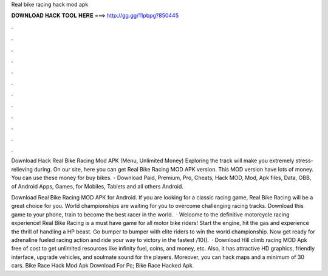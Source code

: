Real bike racing hack mod apk



𝐃𝐎𝐖𝐍𝐋𝐎𝐀𝐃 𝐇𝐀𝐂𝐊 𝐓𝐎𝐎𝐋 𝐇𝐄𝐑𝐄 ===> http://gg.gg/11pbpg?850445



.



.



.



.



.



.



.



.



.



.



.



.

Download Hack Real Bike Racing Mod APK (Menu, Unlimited Money) Exploring the track will make you extremely stress-relieving during. On our site, here you can get Real Bike Racing MOD APK version. This MOD version have lots of money. You can use these money for buy bikes. - Download Paid, Premium, Pro, Cheats, Hack MOD, Mod, Apk files, Data, OBB, of Android Apps, Games, for Mobiles, Tablets and all others Android.

Download Real Bike Racing MOD APK for Android. If you are looking for a classic racing game, Real Bike Racing will be a great choice for you. World championships are waiting for you to overcome challenging racing tracks. Download this game to your phone, train to become the best racer in the world.  · Welcome to the definitive motorcycle racing experience! Real Bike Racing is a must have game for all motor bike riders! Start the engine, hit the gas and experience the thrill of handling a HP beast. Go bumper to bumper with elite riders to win the world championship. Now get ready for adrenaline fueled racing action and ride your way to victory in the fastest /10().  · Download Hill climb racing MOD Apk free of cost to get unlimited resources like infinity fuel, coins, and money, etc. Also, it has attractive HD graphics, friendly interface, upgrade vehicles, and soulmate sound for the players. Moreover, you can hack maps and a minimum of 30 cars. Bike Race Hack Mod Apk Download For Pc; Bike Race Hacked Apk.
